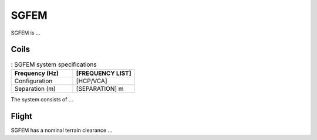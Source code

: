 .. _AFEM_survey_SGFEM:

SGFEM
`````
.. figure:: http://sgl.com/images/Twin_Otter_Stinger-295x191.jpg
    :align: center
    :figwidth: 100%
    :name: SGFEM_system

SGFEM is ... 
  
Coils
^^^^^

.. list-table:: : SGFEM system specifications
   :header-rows: 1
   :widths: 1 1
   :stub-columns: 0
   :name: RESOLVE

   *  - Frequency (Hz)
      - [FREQUENCY LIST]
   *  - Configuration
      - [HCP/VCA]
   *  - Separation (m)
      - [SEPARATION] m


The system consists of ... 


Flight
^^^^^^

SGFEM has a nominal terrain clearance ...
